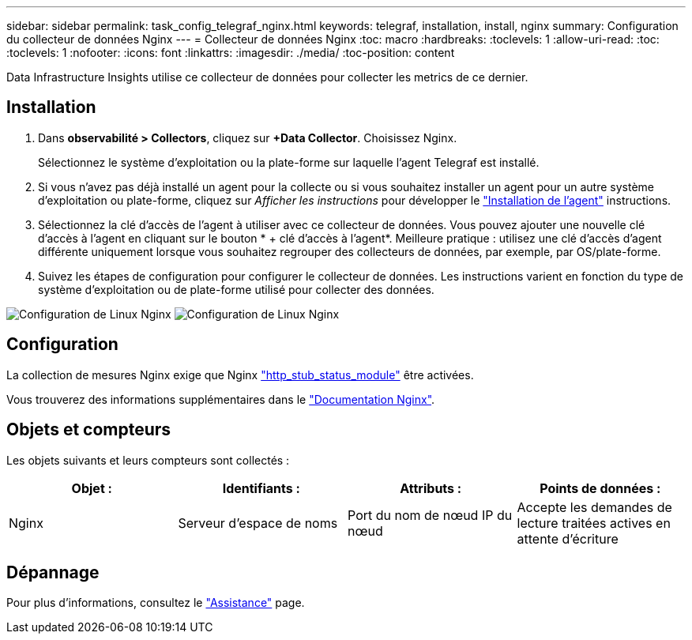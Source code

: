 ---
sidebar: sidebar 
permalink: task_config_telegraf_nginx.html 
keywords: telegraf, installation, install, nginx 
summary: Configuration du collecteur de données Nginx 
---
= Collecteur de données Nginx
:toc: macro
:hardbreaks:
:toclevels: 1
:allow-uri-read: 
:toc: 
:toclevels: 1
:nofooter: 
:icons: font
:linkattrs: 
:imagesdir: ./media/
:toc-position: content


[role="lead"]
Data Infrastructure Insights utilise ce collecteur de données pour collecter les metrics de ce dernier.



== Installation

. Dans *observabilité > Collectors*, cliquez sur *+Data Collector*. Choisissez Nginx.
+
Sélectionnez le système d'exploitation ou la plate-forme sur laquelle l'agent Telegraf est installé.

. Si vous n'avez pas déjà installé un agent pour la collecte ou si vous souhaitez installer un agent pour un autre système d'exploitation ou plate-forme, cliquez sur _Afficher les instructions_ pour développer le link:task_config_telegraf_agent.html["Installation de l'agent"] instructions.
. Sélectionnez la clé d'accès de l'agent à utiliser avec ce collecteur de données. Vous pouvez ajouter une nouvelle clé d'accès à l'agent en cliquant sur le bouton * + clé d'accès à l'agent*. Meilleure pratique : utilisez une clé d'accès d'agent différente uniquement lorsque vous souhaitez regrouper des collecteurs de données, par exemple, par OS/plate-forme.
. Suivez les étapes de configuration pour configurer le collecteur de données. Les instructions varient en fonction du type de système d'exploitation ou de plate-forme utilisé pour collecter des données.


image:NginxDCConfigLinux-1.png["Configuration de Linux Nginx"]
image:NginxDCConfigLinux-2.png["Configuration de Linux Nginx"]



== Configuration

La collection de mesures Nginx exige que Nginx link:http://nginx.org/en/docs/http/ngx_http_stub_status_module.html["http_stub_status_module"] être activées.

Vous trouverez des informations supplémentaires dans le link:http://nginx.org/en/docs/["Documentation Nginx"].



== Objets et compteurs

Les objets suivants et leurs compteurs sont collectés :

[cols="<.<,<.<,<.<,<.<"]
|===
| Objet : | Identifiants : | Attributs : | Points de données : 


| Nginx | Serveur d'espace de noms | Port du nom de nœud IP du nœud | Accepte les demandes de lecture traitées actives en attente d'écriture 
|===


== Dépannage

Pour plus d'informations, consultez le link:concept_requesting_support.html["Assistance"] page.
